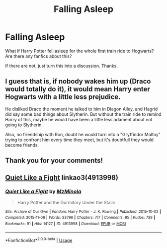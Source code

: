 #+TITLE: Falling Asleep

* Falling Asleep
:PROPERTIES:
:Score: 1
:DateUnix: 1558556481.0
:DateShort: 2019-May-23
:FlairText: Request
:END:
What if Harry Potter fell asleep for the whole first train ride to Hogwarts?\\
Are there any fanfics about this?

If there are not, just turn this into a discussion. Thanks.


** I guess that is, if nobody wakes him up (Draco would totally do it), it would mean Harry enter Hogwarts with a little less prejudice.

He disliked Draco the moment he talked to him in Diagon Alley, and Hagrid did say some bad things about Slytherin. But without the train ride to remind Harry of this, maybe he would have been a little less adament about not going to Slytherin.

Also, no friendship with Ron, doubt he would turn into a "Gryffindor Malfoy" trying to confront him every time they meet, but it's doubtfull they would become friends.
:PROPERTIES:
:Author: PlusMortgage
:Score: 5
:DateUnix: 1558562563.0
:DateShort: 2019-May-23
:END:


** Thank you for your comments!
:PROPERTIES:
:Score: 2
:DateUnix: 1558600073.0
:DateShort: 2019-May-23
:END:


** [[https://archiveofourown.org/works/4913998][Quiet Like a Fight]] linkao3(4913998)
:PROPERTIES:
:Author: siderumincaelo
:Score: 1
:DateUnix: 1558578803.0
:DateShort: 2019-May-23
:END:

*** [[https://archiveofourown.org/works/4913998][*/Quiet Like a Fight/*]] by [[https://www.archiveofourown.org/users/MzMinola/pseuds/MzMinola][/MzMinola/]]

#+begin_quote
  Harry Potter and the Dormitory Under the Stairs
#+end_quote

^{/Site/:} ^{Archive} ^{of} ^{Our} ^{Own} ^{*|*} ^{/Fandom/:} ^{Harry} ^{Potter} ^{-} ^{J.} ^{K.} ^{Rowling} ^{*|*} ^{/Published/:} ^{2015-10-02} ^{*|*} ^{/Completed/:} ^{2015-11-06} ^{*|*} ^{/Words/:} ^{33796} ^{*|*} ^{/Chapters/:} ^{7/7} ^{*|*} ^{/Comments/:} ^{95} ^{*|*} ^{/Kudos/:} ^{739} ^{*|*} ^{/Bookmarks/:} ^{91} ^{*|*} ^{/Hits/:} ^{14127} ^{*|*} ^{/ID/:} ^{4913998} ^{*|*} ^{/Download/:} ^{[[https://archiveofourown.org/downloads/4913998/Quiet%20Like%20a%20Fight.epub?updated_at=1525937067][EPUB]]} ^{or} ^{[[https://archiveofourown.org/downloads/4913998/Quiet%20Like%20a%20Fight.mobi?updated_at=1525937067][MOBI]]}

--------------

*FanfictionBot*^{2.0.0-beta} | [[https://github.com/tusing/reddit-ffn-bot/wiki/Usage][Usage]]
:PROPERTIES:
:Author: FanfictionBot
:Score: 1
:DateUnix: 1558578818.0
:DateShort: 2019-May-23
:END:

